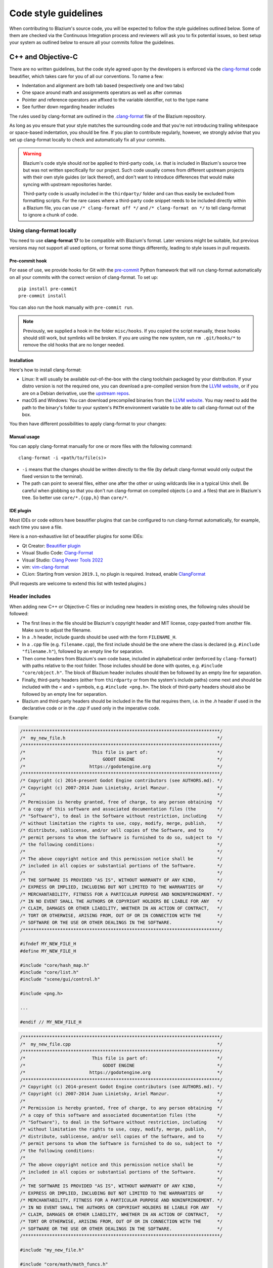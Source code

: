 .. _doc_code_style_guidelines:

Code style guidelines
=====================

.. highlight:: shell

When contributing to Blazium's source code, you will be expected to follow the
style guidelines outlined below. Some of them are checked via the Continuous
Integration process and reviewers will ask you to fix potential issues, so
best setup your system as outlined below to ensure all your commits follow the
guidelines.

C++ and Objective-C
-------------------

There are no written guidelines, but the code style agreed upon by the
developers is enforced via the `clang-format <https://clang.llvm.org/docs/ClangFormat.html>`__
code beautifier, which takes care for you of all our conventions.
To name a few:

- Indentation and alignment are both tab based (respectively one and two tabs)
- One space around math and assignments operators as well as after commas
- Pointer and reference operators are affixed to the variable identifier, not
  to the type name
- See further down regarding header includes

The rules used by clang-format are outlined in the
`.clang-format <https://github.com/blazium-engine/blazium/blob/master/.clang-format>`__
file of the Blazium repository.

As long as you ensure that your style matches the surrounding code and that you're
not introducing trailing whitespace or space-based indentation, you should be
fine. If you plan to contribute regularly, however, we strongly advise that you
set up clang-format locally to check and automatically fix all your commits.

.. warning:: Blazium's code style should *not* be applied to third-party code,
             i.e. that is included in Blazium's source tree but was not written
             specifically for our project. Such code usually comes from
             different upstream projects with their own style guides (or lack
             thereof), and don't want to introduce differences that would make
             syncing with upstream repositories harder.

             Third-party code is usually included in the ``thirdparty/`` folder
             and can thus easily be excluded from formatting scripts. For the
             rare cases where a third-party code snippet needs to be included
             directly within a Blazium file, you can use
             ``/* clang-format off */`` and ``/* clang-format on */`` to tell
             clang-format to ignore a chunk of code.

.. seealso::

    These guidelines only cover code formatting. See :ref:`doc_cpp_usage_guidelines`
    for a list of language features that are permitted in pull requests.


Using clang-format locally
~~~~~~~~~~~~~~~~~~~~~~~~~~

You need to use **clang-format 17** to be compatible with Blazium's format. Later versions might
be suitable, but previous versions may not support all used options, or format
some things differently, leading to style issues in pull requests.

Pre-commit hook
^^^^^^^^^^^^^^^

For ease of use, we provide hooks for Git with the `pre-commit <https://pre-commit.com/>`__
Python framework that will run clang-format automatically on all your commits with the
correct version of clang-format.
To set up:

::

  pip install pre-commit
  pre-commit install


You can also run the hook manually with ``pre-commit run``.

.. note::

    Previously, we supplied a hook in the folder ``misc/hooks``. If you copied the
    script manually, these hooks should still work, but symlinks will be broken.
    If you are using the new system, run ``rm .git/hooks/*`` to remove the old hooks
    that are no longer needed.


Installation
^^^^^^^^^^^^

Here's how to install clang-format:

- Linux: It will usually be available out-of-the-box with the clang toolchain
  packaged by your distribution. If your distro version is not the required one,
  you can download a pre-compiled version from the
  `LLVM website <https://releases.llvm.org/download.html>`__, or if you are on
  a Debian derivative, use the `upstream repos <https://apt.llvm.org/>`__.
- macOS and Windows: You can download precompiled binaries from the
  `LLVM website <https://releases.llvm.org/download.html>`__. You may need to add
  the path to the binary's folder to your system's ``PATH`` environment
  variable to be able to call clang-format out of the box.

You then have different possibilities to apply clang-format to your changes:

Manual usage
^^^^^^^^^^^^

You can apply clang-format manually for one or more files with the following
command:

::

    clang-format -i <path/to/file(s)>

- ``-i`` means that the changes should be written directly to the file (by
  default clang-format would only output the fixed version to the terminal).
- The path can point to several files, either one after the other or using
  wildcards like in a typical Unix shell. Be careful when globbing so that
  you don't run clang-format on compiled objects (.o and .a files) that are
  in Blazium's tree. So better use ``core/*.{cpp,h}`` than ``core/*``.


IDE plugin
^^^^^^^^^^

Most IDEs or code editors have beautifier plugins that can be configured to run
clang-format automatically, for example, each time you save a file.

Here is a non-exhaustive list of beautifier plugins for some IDEs:

- Qt Creator: `Beautifier plugin <https://doc.qt.io/qtcreator/creator-beautifier.html>`__
- Visual Studio Code: `Clang-Format <https://marketplace.visualstudio.com/items?itemName=xaver.clang-format>`__
- Visual Studio: `Clang Power Tools 2022 <https://marketplace.visualstudio.com/items?itemName=caphyon.ClangPowerTools2022>`__
- vim: `vim-clang-format <https://github.com/rhysd/vim-clang-format>`__
- CLion: Starting from version ``2019.1``, no plugin is required. Instead, enable
  `ClangFormat <https://www.jetbrains.com/help/clion/clangformat-as-alternative-formatter.html#clion-support>`__

(Pull requests are welcome to extend this list with tested plugins.)

.. _doc_code_style_guidelines_header_includes:

Header includes
~~~~~~~~~~~~~~~

When adding new C++ or Objective-C files or including new headers in existing
ones, the following rules should be followed:

- The first lines in the file should be Blazium's copyright header and MIT
  license, copy-pasted from another file. Make sure to adjust the filename.
- In a ``.h`` header, include guards should be used with the form
  ``FILENAME_H``.

- In a ``.cpp`` file (e.g. ``filename.cpp``), the first include should be the
  one where the class is declared (e.g. ``#include "filename.h"``), followed by
  an empty line for separation.
- Then come headers from Blazium's own code base, included in alphabetical order
  (enforced by ``clang-format``) with paths relative to the root folder. Those
  includes should be done with quotes, e.g. ``#include "core/object.h"``. The
  block of Blazium header includes should then be followed by an empty line for
  separation.
- Finally, third-party headers (either from ``thirdparty`` or from the system's
  include paths) come next and should be included with the < and > symbols, e.g.
  ``#include <png.h>``. The block of third-party headers should also be followed
  by an empty line for separation.
- Blazium and third-party headers should be included in the file that requires
  them, i.e. in the `.h` header if used in the declarative code or in the `.cpp`
  if used only in the imperative code.

Example:

.. code-block:: cpp

    /**************************************************************************/
    /*  my_new_file.h                                                         */
    /**************************************************************************/
    /*                         This file is part of:                          */
    /*                             GODOT ENGINE                               */
    /*                        https://godotengine.org                         */
    /**************************************************************************/
    /* Copyright (c) 2014-present Godot Engine contributors (see AUTHORS.md). */
    /* Copyright (c) 2007-2014 Juan Linietsky, Ariel Manzur.                  */
    /*                                                                        */
    /* Permission is hereby granted, free of charge, to any person obtaining  */
    /* a copy of this software and associated documentation files (the        */
    /* "Software"), to deal in the Software without restriction, including    */
    /* without limitation the rights to use, copy, modify, merge, publish,    */
    /* distribute, sublicense, and/or sell copies of the Software, and to     */
    /* permit persons to whom the Software is furnished to do so, subject to  */
    /* the following conditions:                                              */
    /*                                                                        */
    /* The above copyright notice and this permission notice shall be         */
    /* included in all copies or substantial portions of the Software.        */
    /*                                                                        */
    /* THE SOFTWARE IS PROVIDED "AS IS", WITHOUT WARRANTY OF ANY KIND,        */
    /* EXPRESS OR IMPLIED, INCLUDING BUT NOT LIMITED TO THE WARRANTIES OF     */
    /* MERCHANTABILITY, FITNESS FOR A PARTICULAR PURPOSE AND NONINFRINGEMENT. */
    /* IN NO EVENT SHALL THE AUTHORS OR COPYRIGHT HOLDERS BE LIABLE FOR ANY   */
    /* CLAIM, DAMAGES OR OTHER LIABILITY, WHETHER IN AN ACTION OF CONTRACT,   */
    /* TORT OR OTHERWISE, ARISING FROM, OUT OF OR IN CONNECTION WITH THE      */
    /* SOFTWARE OR THE USE OR OTHER DEALINGS IN THE SOFTWARE.                 */
    /**************************************************************************/

    #ifndef MY_NEW_FILE_H
    #define MY_NEW_FILE_H

    #include "core/hash_map.h"
    #include "core/list.h"
    #include "scene/gui/control.h"

    #include <png.h>

    ...

    #endif // MY_NEW_FILE_H

.. code-block:: cpp

    /**************************************************************************/
    /*  my_new_file.cpp                                                       */
    /**************************************************************************/
    /*                         This file is part of:                          */
    /*                             GODOT ENGINE                               */
    /*                        https://godotengine.org                         */
    /**************************************************************************/
    /* Copyright (c) 2014-present Godot Engine contributors (see AUTHORS.md). */
    /* Copyright (c) 2007-2014 Juan Linietsky, Ariel Manzur.                  */
    /*                                                                        */
    /* Permission is hereby granted, free of charge, to any person obtaining  */
    /* a copy of this software and associated documentation files (the        */
    /* "Software"), to deal in the Software without restriction, including    */
    /* without limitation the rights to use, copy, modify, merge, publish,    */
    /* distribute, sublicense, and/or sell copies of the Software, and to     */
    /* permit persons to whom the Software is furnished to do so, subject to  */
    /* the following conditions:                                              */
    /*                                                                        */
    /* The above copyright notice and this permission notice shall be         */
    /* included in all copies or substantial portions of the Software.        */
    /*                                                                        */
    /* THE SOFTWARE IS PROVIDED "AS IS", WITHOUT WARRANTY OF ANY KIND,        */
    /* EXPRESS OR IMPLIED, INCLUDING BUT NOT LIMITED TO THE WARRANTIES OF     */
    /* MERCHANTABILITY, FITNESS FOR A PARTICULAR PURPOSE AND NONINFRINGEMENT. */
    /* IN NO EVENT SHALL THE AUTHORS OR COPYRIGHT HOLDERS BE LIABLE FOR ANY   */
    /* CLAIM, DAMAGES OR OTHER LIABILITY, WHETHER IN AN ACTION OF CONTRACT,   */
    /* TORT OR OTHERWISE, ARISING FROM, OUT OF OR IN CONNECTION WITH THE      */
    /* SOFTWARE OR THE USE OR OTHER DEALINGS IN THE SOFTWARE.                 */
    /**************************************************************************/

    #include "my_new_file.h"

    #include "core/math/math_funcs.h"
    #include "scene/gui/line_edit.h"

    #include <zlib.h>
    #include <zstd.h>

Java
----

Blazium's Java code (mostly in ``platform/android``) is also enforced via
``clang-format``, so see the instructions above to set it up. Keep in mind that
this style guide only applies to code written and maintained by Blazium, not
third-party code such as the ``java/src/com/google`` subfolder.

Python
------

Blazium's SCons buildsystem is written in Python, and various scripts included
in the source tree are also using Python.

For those, we use the `Ruff linter and code formatter <https://docs.astral.sh/ruff/>`__.

Using ruff locally
~~~~~~~~~~~~~~~~~~~

First of all, you will need to install Ruff. Ruff requires Python 3.7+ to run.

Installation
^^^^^^^^^^^^

Here's how to install ruff:

::

    pip3 install ruff --user


You then have different possibilities to apply ruff to your changes:

Manual usage
^^^^^^^^^^^^

You can apply ``ruff`` manually to one or more files with the following
command:

::

    ruff -l 120 <path/to/file(s)>

- ``-l 120`` means that the allowed number of characters per line is 120.
  This number was agreed upon by the developers.
- The path can point to several files, either one after the other or using
  wildcards like in a typical Unix shell.


Pre-commit hook
~~~~~~~~~~~~~~~

For ease of use, we provide hooks for Git with the `pre-commit <https://pre-commit.com/>`__
Python framework that will run ``ruff`` automatically on all your commits with the
correct version of ``ruff``.
To set up:

::

  pip install pre-commit
  pre-commit install


You can also run the hook manually with ``pre-commit run``.

.. note::

    Previously, we supplied a hook in the folder ``misc/hooks``. If you copied the
    script manually, these hooks should still work, but symlinks will be broken.
    If you are using the new system, run ``rm .git/hooks/*`` to remove the old hooks
    that are no longer needed.


Editor integration
^^^^^^^^^^^^^^^^^^

Many IDEs or code editors have beautifier plugins that can be configured to run
ruff automatically, for example, each time you save a file. For details, you can
check `Ruff Integrations <https://docs.astral.sh/ruff/integrations/>`__.

Comment style guide
-------------------

This comment style guide applies to all programming languages used within
Blazium's codebase.

- Begin comments with a space character to distinguish them from disabled code.
- Use sentence case for comments. Begin comments with an uppercase character and
  always end them with a period.
- Reference variable/function names and values using backticks.
- Wrap comments to ~100 characters.
- You can use ``TODO:``, ``FIXME:``, ``NOTE:``, or ``HACK:`` as admonitions
  when needed.

**Example:**

.. code-block:: cpp

    // Compute the first 10,000 decimals of Pi.
    // FIXME: Don't crash when computing the 1,337th decimal due to `increment`
    //        being negative.

Don't repeat what the code says in a comment. Explain the *why* rather than *how*.

**Bad:**

.. code-block:: cpp

    // Draw loading screen.
    draw_load_screen();

You can use Javadoc-style comments above function or macro definitions. It's
recommended to use Javadoc-style comments *only* for methods which are not
exposed to scripting. This is because exposed methods should be documented in
the :ref:`class reference XML <doc_updating_the_class_reference>`
instead.

**Example:**

.. code-block:: cpp

    /**
     * Returns the number of nodes in the universe.
     * This can potentially be a very large number, hence the 64-bit return type.
     */
    uint64_t Universe::get_node_count() {
        // ...
    }

For member variables, don't use Javadoc-style comments but use single-line comments instead:

.. code-block:: cpp

    class Universe {
        // The cached number of nodes in the universe.
        // This value may not always be up-to-date with the current number of nodes
        // in the universe.
        uint64_t node_count_cached = 0;
    };
